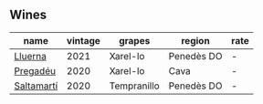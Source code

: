 
** Wines

#+attr_html: :class wines-table
|                                                    name | vintage |      grapes |     region | rate |
|---------------------------------------------------------+---------+-------------+------------+------|
|    [[barberry:/wines/0fe467a2-56b8-434c-bcb8-c7369bd1167c][Lluerna]] |    2021 |    Xarel-lo | Penedès DO |    - |
|   [[barberry:/wines/5eb74aa5-d845-4c05-b8ce-e3a26d02dd60][Pregadéu]] |    2020 |    Xarel-lo |       Cava |    - |
| [[barberry:/wines/06e00ed7-1657-47c4-b7c8-33c9c1dcfbcb][Saltamartí]] |    2020 | Tempranillo | Penedès DO |    - |
